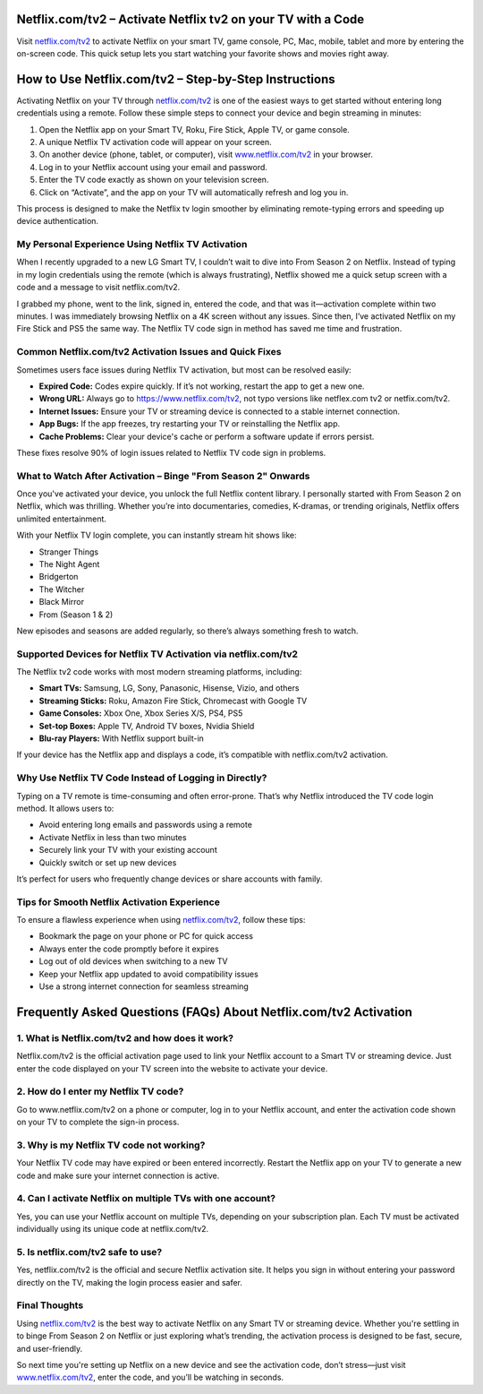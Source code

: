 Netflix.com/tv2 – Activate Netflix tv2 on your TV with a Code
===============

Visit `netflix.com/tv2 <https://www.netflix.com/tv2>`_ to activate Netflix on your smart TV, game console, PC, Mac, mobile, tablet and more by entering the on-screen code. This quick setup lets you start watching your favorite shows and movies right away.

.. image:: get-started-button.png
   :alt: Netflix.com/tv2
   :target: #


How to Use Netflix.com/tv2 – Step-by-Step Instructions
=======================================================

Activating Netflix on your TV through `netflix.com/tv2 <https://www.netflix.com/tv2>`_ is one of the easiest ways to get started without entering long credentials using a remote. Follow these simple steps to connect your device and begin streaming in minutes:

1. Open the Netflix app on your Smart TV, Roku, Fire Stick, Apple TV, or game console.

2. A unique Netflix TV activation code will appear on your screen.

3. On another device (phone, tablet, or computer), visit `www.netflix.com/tv2 <https://www.netflix.com/tv2>`_ in your browser.

4. Log in to your Netflix account using your email and password.

5. Enter the TV code exactly as shown on your television screen.

6. Click on “Activate”, and the app on your TV will automatically refresh and log you in.

This process is designed to make the Netflix tv login smoother by eliminating remote-typing errors and speeding up device authentication.

My Personal Experience Using Netflix TV Activation
--------------------------------------------------

When I recently upgraded to a new LG Smart TV, I couldn’t wait to dive into From Season 2 on Netflix. Instead of typing in my login credentials using the remote (which is always frustrating), Netflix showed me a quick setup screen with a code and a message to visit netflix.com/tv2.

I grabbed my phone, went to the link, signed in, entered the code, and that was it—activation complete within two minutes. I was immediately browsing Netflix on a 4K screen without any issues. Since then, I’ve activated Netflix on my Fire Stick and PS5 the same way. The Netflix TV code sign in method has saved me time and frustration.

Common Netflix.com/tv2 Activation Issues and Quick Fixes
--------------------------------------------------------

Sometimes users face issues during Netflix TV activation, but most can be resolved easily:

- **Expired Code:** Codes expire quickly. If it’s not working, restart the app to get a new one.

- **Wrong URL:** Always go to https://www.netflix.com/tv2, not typo versions like netflex.com tv2 or netfix.com/tv2.

- **Internet Issues:** Ensure your TV or streaming device is connected to a stable internet connection.

- **App Bugs:** If the app freezes, try restarting your TV or reinstalling the Netflix app.

- **Cache Problems:** Clear your device's cache or perform a software update if errors persist.

These fixes resolve 90% of login issues related to Netflix TV code sign in problems.

What to Watch After Activation – Binge "From Season 2" Onwards
--------------------------------------------------------------

Once you've activated your device, you unlock the full Netflix content library. I personally started with From Season 2 on Netflix, which was thrilling. Whether you’re into documentaries, comedies, K-dramas, or trending originals, Netflix offers unlimited entertainment.

With your Netflix TV login complete, you can instantly stream hit shows like:

- Stranger Things  
- The Night Agent  
- Bridgerton  
- The Witcher  
- Black Mirror  
- From (Season 1 & 2)  

New episodes and seasons are added regularly, so there’s always something fresh to watch.

Supported Devices for Netflix TV Activation via netflix.com/tv2
---------------------------------------------------------------

The Netflix tv2 code works with most modern streaming platforms, including:

- **Smart TVs:** Samsung, LG, Sony, Panasonic, Hisense, Vizio, and others  
- **Streaming Sticks:** Roku, Amazon Fire Stick, Chromecast with Google TV  
- **Game Consoles:** Xbox One, Xbox Series X/S, PS4, PS5  
- **Set-top Boxes:** Apple TV, Android TV boxes, Nvidia Shield  
- **Blu-ray Players:** With Netflix support built-in  

If your device has the Netflix app and displays a code, it’s compatible with netflix.com/tv2 activation.

Why Use Netflix TV Code Instead of Logging in Directly?
------------------------------------------------------

Typing on a TV remote is time-consuming and often error-prone. That’s why Netflix introduced the TV code login method. It allows users to:

- Avoid entering long emails and passwords using a remote  
- Activate Netflix in less than two minutes  
- Securely link your TV with your existing account  
- Quickly switch or set up new devices  

It’s perfect for users who frequently change devices or share accounts with family.

Tips for Smooth Netflix Activation Experience
---------------------------------------------

To ensure a flawless experience when using `netflix.com/tv2 <https://www.netflix.com/tv2>`_, follow these tips:

- Bookmark the page on your phone or PC for quick access  
- Always enter the code promptly before it expires  
- Log out of old devices when switching to a new TV  
- Keep your Netflix app updated to avoid compatibility issues  
- Use a strong internet connection for seamless streaming  

Frequently Asked Questions (FAQs) About Netflix.com/tv2 Activation
=================================================================

1. What is Netflix.com/tv2 and how does it work?
-----------------------------------------------
Netflix.com/tv2 is the official activation page used to link your Netflix account
to a Smart TV or streaming device. Just enter the code displayed on your TV screen
into the website to activate your device.

2. How do I enter my Netflix TV code?
-------------------------------------
Go to www.netflix.com/tv2 on a phone or computer, log in to your Netflix account,
and enter the activation code shown on your TV to complete the sign-in process.

3. Why is my Netflix TV code not working?
-----------------------------------------
Your Netflix TV code may have expired or been entered incorrectly. Restart the Netflix
app on your TV to generate a new code and make sure your internet connection is active.

4. Can I activate Netflix on multiple TVs with one account?
-----------------------------------------------------------
Yes, you can use your Netflix account on multiple TVs, depending on your subscription
plan. Each TV must be activated individually using its unique code at netflix.com/tv2.

5. Is netflix.com/tv2 safe to use?
----------------------------------
Yes, netflix.com/tv2 is the official and secure Netflix activation site. It helps you
sign in without entering your password directly on the TV, making the login process
easier and safer.



Final Thoughts
--------------

Using `netflix.com/tv2 <https://www.netflix.com/tv2>`_ is the best way to activate Netflix on any Smart TV or streaming device. Whether you're settling in to binge From Season 2 on Netflix or just exploring what’s trending, the activation process is designed to be fast, secure, and user-friendly.

So next time you're setting up Netflix on a new device and see the activation code, don’t stress—just visit `www.netflix.com/tv2 <https://www.netflix.com/tv2>`_, enter the code, and you’ll be watching in seconds.
